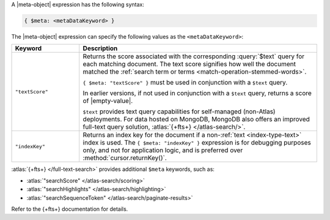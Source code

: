 .. replace meta-object w :query:`$meta` or :expression:`$meta`

A |meta-object| expression has the following syntax:

.. code-block:: javascript

   { $meta: <metaDataKeyword> }

The |meta-object| expression can specify the following values as the
``<metaDataKeyword>``:

.. list-table::
   :header-rows: 1
   :widths: 20 70

   * - Keyword

     - Description
     

   * - ``"textScore"``

     - Returns the score associated with the corresponding
       :query:`$text` query for each matching document. The text score
       signifies how well the document matched the :ref:`search term or
       terms <match-operation-stemmed-words>`. 

       ``{ $meta: "textScore" }`` must be used in conjunction with a
       ``$text`` query.

       In earlier versions, if not used in conjunction with a
       ``$text`` query, returns a score of |empty-value|.

       ``$text`` provides text query capabilities for self-managed (non-Atlas) 
       deployments. For data hosted on MongoDB, MongoDB also offers an improved 
       full-text query solution, :atlas:`{+fts+} </atlas-search/>`.

   * - ``"indexKey"``

     - Returns an index key for the document if a non-:ref:`text
       <index-type-text>` index is used. The ``{ $meta: "indexKey" }``
       expression is for debugging purposes only, and not for
       application logic, and is preferred over
       :method:`cursor.returnKey()`.

:atlas:`{+fts+} </full-text-search>` provides
additional ``$meta`` keywords, such as:

- :atlas:`"searchScore" </atlas-search/scoring>`
- :atlas:`"searchHighlights" </atlas-search/highlighting>`
- :atlas:`"searchSequenceToken" </atlas-search/paginate-results>`

Refer to the {+fts+} documentation for details.
